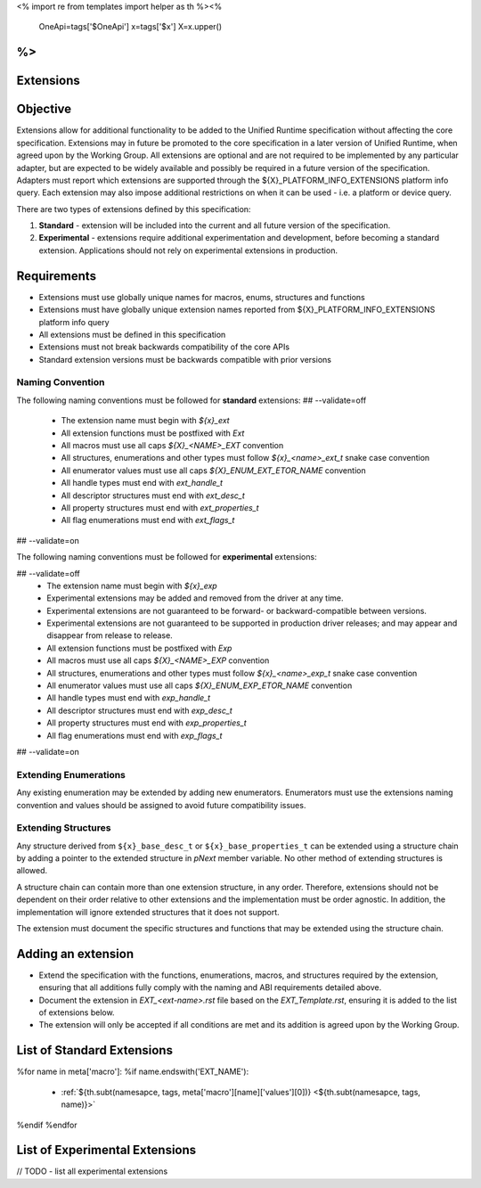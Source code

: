 <%
import re
from templates import helper as th
%><%
    OneApi=tags['$OneApi']
    x=tags['$x']
    X=x.upper()
%>
==============
Extensions
==============

Objective
=========

Extensions allow for additional functionality to be added to the Unified Runtime specification
without affecting the core specification. Extensions may in future be promoted to the core specification
in a later version of Unified Runtime, when agreed upon by the Working Group. All extensions are 
optional and are not required to be implemented by any particular adapter, but are expected to 
be widely available and possibly be required in a future version of the specification. Adapters 
must report which extensions are supported through the ${X}_PLATFORM_INFO_EXTENSIONS platform info query.
Each extension may also impose additional restrictions on when it can be used - i.e. a platform
or device query.

There are two types of extensions defined by this specification:

1. **Standard** -  extension will be included into the current and all future version of the specification.
2. **Experimental** - extensions require additional experimentation and development, before becoming a standard extension. 
   Applications should not rely on experimental extensions in production.

Requirements
============

- Extensions must use globally unique names for macros, enums, structures and functions
- Extensions must have globally unique extension names reported from ${X}_PLATFORM_INFO_EXTENSIONS platform info query
- All extensions must be defined in this specification
- Extensions must not break backwards compatibility of the core APIs
- Standard extension versions must be backwards compatible with prior versions


Naming Convention
-----------------

The following naming conventions must be followed for **standard** extensions:
## --validate=off
  - The extension name must begin with `${x}_ext`
  - All extension functions must be postfixed with `Ext`
  - All macros must use all caps `${X}_<NAME>_EXT` convention
  - All structures, enumerations and other types must follow `${x}_<name>_ext_t` snake case convention
  - All enumerator values must use all caps `${X}_ENUM_EXT_ETOR_NAME` convention
  - All handle types must end with `ext_handle_t`
  - All descriptor structures must end with `ext_desc_t`
  - All property structures must end with `ext_properties_t`
  - All flag enumerations must end with `ext_flags_t`
## --validate=on

The following naming conventions must be followed for **experimental** extensions:

## --validate=off
  - The extension name must begin with `${x}_exp`
  - Experimental extensions may be added and removed from the driver at any time.
  - Experimental extensions are not guaranteed to be forward- or backward-compatible between versions.
  - Experimental extensions are not guaranteed to be supported in production driver releases; and may appear and disappear from release to release.
  - All extension functions must be postfixed with `Exp`
  - All macros must use all caps `${X}_<NAME>_EXP` convention
  - All structures, enumerations and other types must follow `${x}_<name>_exp_t` snake case convention
  - All enumerator values must use all caps `${X}_ENUM_EXP_ETOR_NAME` convention
  - All handle types must end with `exp_handle_t`
  - All descriptor structures must end with `exp_desc_t`
  - All property structures must end with `exp_properties_t`
  - All flag enumerations must end with `exp_flags_t`
## --validate=on

Extending Enumerations
----------------------

Any existing enumeration may be extended by adding new enumerators. Enumerators must use the extensions naming 
convention and values should be assigned to avoid future compatibility issues.


Extending Structures
--------------------

Any structure derived from ``${x}_base_desc_t`` or ``${x}_base_properties_t`` can be extended using a structure chain
by adding a pointer to the extended structure in `pNext` member variable. No other method of extending structures is allowed.

A structure chain can contain more than one extension structure, in any order. Therefore, extensions should not
be dependent on their order relative to other extensions and the implementation must be order agnostic. In addition,
the implementation will ignore extended structures that it does not support.

The extension must document the specific structures and functions that may be extended using the structure chain.

Adding an extension
===================

* Extend the specification with the functions, enumerations, macros, and structures required by the extension, ensuring that
  all additions fully comply with the naming and ABI requirements detailed above.

* Document the extension in `EXT_<ext-name>.rst` file based on the `EXT_Template.rst`, ensuring it is added to the list of
  extensions below.

* The extension will only be accepted if all conditions are met and its addition is agreed upon by the Working Group.


List of Standard Extensions
===========================
%for name in meta['macro']:
%if name.endswith('EXT_NAME'):

    - :ref:`${th.subt(namesapce, tags, meta['macro'][name]['values'][0])} <${th.subt(namesapce, tags, name)}>`

%endif
%endfor

List of Experimental Extensions
===============================
// TODO - list all experimental extensions
